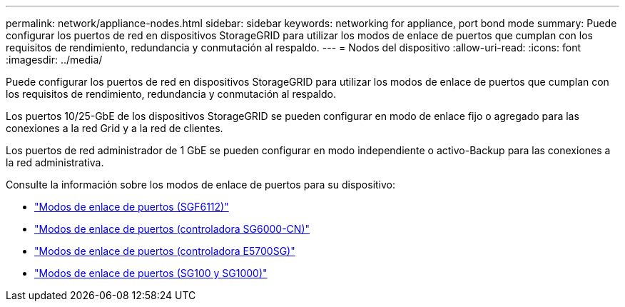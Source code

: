 ---
permalink: network/appliance-nodes.html 
sidebar: sidebar 
keywords: networking for appliance, port bond mode 
summary: Puede configurar los puertos de red en dispositivos StorageGRID para utilizar los modos de enlace de puertos que cumplan con los requisitos de rendimiento, redundancia y conmutación al respaldo. 
---
= Nodos del dispositivo
:allow-uri-read: 
:icons: font
:imagesdir: ../media/


[role="lead"]
Puede configurar los puertos de red en dispositivos StorageGRID para utilizar los modos de enlace de puertos que cumplan con los requisitos de rendimiento, redundancia y conmutación al respaldo.

Los puertos 10/25-GbE de los dispositivos StorageGRID se pueden configurar en modo de enlace fijo o agregado para las conexiones a la red Grid y a la red de clientes.

Los puertos de red administrador de 1 GbE se pueden configurar en modo independiente o activo-Backup para las conexiones a la red administrativa.

Consulte la información sobre los modos de enlace de puertos para su dispositivo:

* link:../installconfig/port-bond-modes-for-sgf6112.html["Modos de enlace de puertos (SGF6112)"]
* link:../installconfig/port-bond-modes-for-sg6000-cn-controller.html["Modos de enlace de puertos (controladora SG6000-CN)"]
* link:../installconfig/port-bond-modes-for-e5700sg-controller-ports.html["Modos de enlace de puertos (controladora E5700SG)"]
* link:../installconfig/port-bond-modes-for-sg100-and-sg1000.html["Modos de enlace de puertos (SG100 y SG1000)"]

